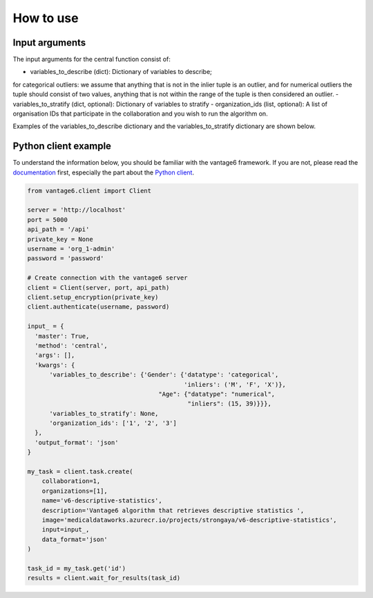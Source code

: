 How to use
==========

Input arguments
---------------
The input arguments for the central function consist of:

- variables_to_describe (dict): Dictionary of variables to describe;
for categorical outliers: we assume that anything that is not in the inlier tuple is an outlier, and for numerical outliers the tuple should consist of two values, anything that is not within the range of the tuple is then considered an outlier.
- variables_to_stratify (dict, optional): Dictionary of variables to stratify
- organization_ids (list, optional): A list of organisation IDs that participate in the collaboration and you wish to run the algorithm on.

Examples of the variables_to_describe dictionary and the variables_to_stratify dictionary are shown below.


Python client example
---------------------

To understand the information below, you should be familiar with the vantage6
framework. If you are not, please read the `documentation <https://docs.vantage6.ai>`_
first, especially the part about the
`Python client <https://docs.vantage6.ai/en/main/user/pyclient.html>`_.

.. TODO Some explanation of the code below

.. code-block:: python

  from vantage6.client import Client

  server = 'http://localhost'
  port = 5000
  api_path = '/api'
  private_key = None
  username = 'org_1-admin'
  password = 'password'

  # Create connection with the vantage6 server
  client = Client(server, port, api_path)
  client.setup_encryption(private_key)
  client.authenticate(username, password)

  input_ = {
    'master': True,
    'method': 'central',
    'args': [],
    'kwargs': {
        'variables_to_describe': {'Gender': {'datatype': 'categorical',
                                             'inliers': ('M', 'F', 'X')},
                                      "Age": {"datatype": "numerical",
                                              "inliers": (15, 39)}}},
        'variables_to_stratify': None,
        'organization_ids': ['1', '2', '3']
    },
    'output_format': 'json'
  }

  my_task = client.task.create(
      collaboration=1,
      organizations=[1],
      name='v6-descriptive-statistics',
      description='Vantage6 algorithm that retrieves descriptive statistics ',
      image='medicaldataworks.azurecr.io/projects/strongaya/v6-descriptive-statistics',
      input=input_,
      data_format='json'
  )

  task_id = my_task.get('id')
  results = client.wait_for_results(task_id)